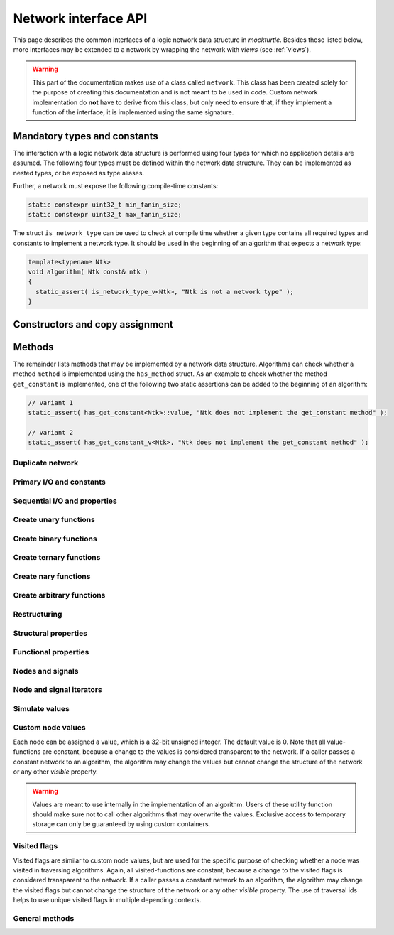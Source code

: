 .. _network:

Network interface API
=====================

This page describes the common interfaces of a logic network data structure in
*mockturtle*. Besides those listed below, more interfaces may be extended to
a network by wrapping the network with *views* (see :ref:`views`).

.. warning::

   This part of the documentation makes use of a class called ``network``.
   This class has been created solely for the purpose of creating this
   documentation and is not meant to be used in code.  Custom network
   implementation do **not** have to derive from this class, but only need to
   ensure that, if they implement a function of the interface, it is
   implemented using the same signature.

Mandatory types and constants
-----------------------------

The interaction with a logic network data structure is performed using four
types for which no application details are assumed.  The following four types
must be defined within the network data structure.  They can be implemented as
nested types, or be exposed as type aliases.

.. doxygenclass:: mockturtle::network
   :members: base_type, node, signal, storage
   :no-link:

Further, a network must expose the following compile-time constants:

.. code-block:: c++

   static constexpr uint32_t min_fanin_size;
   static constexpr uint32_t max_fanin_size;

The struct ``is_network_type`` can be used to check at compile time whether a
given type contains all required types and constants to implement a network
type.  It should be used in the beginning of an algorithm that expects a
network type:

.. code-block:: c++

   template<typename Ntk>
   void algorithm( Ntk const& ntk )
   {
     static_assert( is_network_type_v<Ntk>, "Ntk is not a network type" );
   }

Constructors and copy assignment
--------------------------------

.. doxygenclass:: mockturtle::network
   :members: network, network(storage), operator=
   :no-link:

Methods
-------

The remainder lists methods that may be implemented by a network data structure.
Algorithms can check whether a method ``method`` is implemented using the
``has_method`` struct.  As an example to check whether the method
``get_constant`` is implemented, one of the following two static assertions
can be added to the beginning of an algorithm:

.. code-block:: c++

   // variant 1
   static_assert( has_get_constant<Ntk>::value, "Ntk does not implement the get_constant method" );

   // variant 2
   static_assert( has_get_constant_v<Ntk>, "Ntk does not implement the get_constant method" );

Duplicate network
~~~~~~~~~~~~~~~~~

.. doxygenclass:: mockturtle::network
   :members: clone
   :no-link:

Primary I/O and constants
~~~~~~~~~~~~~~~~~~~~~~~~~

.. doxygenclass:: mockturtle::network
   :members: get_constant, create_pi, create_po, is_constant, is_pi, constant_value
   :no-link:

Sequential I/O and properties
~~~~~~~~~~~~~~~~~~~~~~~~~~~~~

.. doxygenclass:: mockturtle::network
   :members: create_ro, create_ri, is_combinational, is_ci, is_ro, latch_reset
   :no-link:

Create unary functions
~~~~~~~~~~~~~~~~~~~~~~

.. doxygenclass:: mockturtle::network
   :members: create_buf, create_not
   :no-link:

Create binary functions
~~~~~~~~~~~~~~~~~~~~~~~

.. doxygenclass:: mockturtle::network
   :members: create_and, create_nand, create_or, create_nor, create_lt, create_le, create_gt, create_ge, create_xor, create_xnor
   :no-link:

Create ternary functions
~~~~~~~~~~~~~~~~~~~~~~~~

.. doxygenclass:: mockturtle::network
   :members: create_maj, create_ite, create_xor3
   :no-link:

Create nary functions
~~~~~~~~~~~~~~~~~~~~~

.. doxygenclass:: mockturtle::network
   :members: create_nary_and, create_nary_or, create_nary_xor
   :no-link:

Create arbitrary functions
~~~~~~~~~~~~~~~~~~~~~~~~~~

.. doxygenclass:: mockturtle::network
   :members: create_node, clone_node
   :no-link:

Restructuring
~~~~~~~~~~~~~

.. doxygenclass:: mockturtle::network
   :members: substitute_node, substitute_nodes, replace_in_node, replace_in_outputs, take_out_node, is_dead
   :no-link:

Structural properties
~~~~~~~~~~~~~~~~~~~~~

.. doxygenclass:: mockturtle::network
   :members: size, num_cis, num_cos, num_pis, num_pos, num_gates, num_registers, fanin_size, fanout_size, incr_fanout_size, decr_fanout_size, depth, level, is_and, is_or, is_xor, is_maj, is_ite, is_xor3, is_function
   :no-link:

Functional properties
~~~~~~~~~~~~~~~~~~~~~

.. doxygenclass:: mockturtle::network
   :members: node_function
   :no-link:

Nodes and signals
~~~~~~~~~~~~~~~~~

.. doxygenclass:: mockturtle::network
   :members: get_node, make_signal, is_complemented, node_to_index, index_to_node, ci_at, co_at, pi_at, po_at, ro_at, ri_at, ci_index, co_index, pi_index, po_index, ri_index, ro_index, ri_to_ro, ro_to_ri
   :no-link:

Node and signal iterators
~~~~~~~~~~~~~~~~~~~~~~~~~

.. doxygenclass:: mockturtle::network
   :members: foreach_node, foreach_pi, foreach_po, foreach_gate, foreach_register, foreach_fanin, foreach_fanout
   :no-link:

Simulate values
~~~~~~~~~~~~~~~

.. doxygenclass:: mockturtle::network
   :members: compute
   :no-link:

Custom node values
~~~~~~~~~~~~~~~~~~

Each node can be assigned a value, which is a 32-bit unsigned integer.  The
default value is 0.  Note that all value-functions are constant, because a
change to the values is considered transparent to the network.  If a caller
passes a constant network to an algorithm, the algorithm may change the values
but cannot change the structure of the network or any other *visible* property.

.. warning::

   Values are meant to use internally in the implementation of an algorithm.
   Users of these utility function should make sure not to call other algorithms
   that may overwrite the values.  Exclusive access to temporary storage can
   only be guaranteed by using custom containers.

.. doxygenclass:: mockturtle::network
   :members: clear_values, value, set_value, incr_value, decr_value
   :no-link:

Visited flags
~~~~~~~~~~~~~

Visited flags are similar to custom node values, but are used for the specific
purpose of checking whether a node was visited in traversing algorithms.
Again, all visited-functions are constant, because a change to the visited
flags is considered transparent to the network.  If a caller passes a constant
network to an algorithm, the algorithm may change the visited flags but cannot
change the structure of the network or any other *visible* property.  The use
of traversal ids helps to use unique visited flags in multiple depending
contexts.

.. doxygenclass:: mockturtle::network
   :members: clear_visited, visited, set_visited, trav_id, incr_trav_id
   :no-link:

General methods
~~~~~~~~~~~~~~~

.. doxygenclass:: mockturtle::network
   :members: events
   :no-link:
